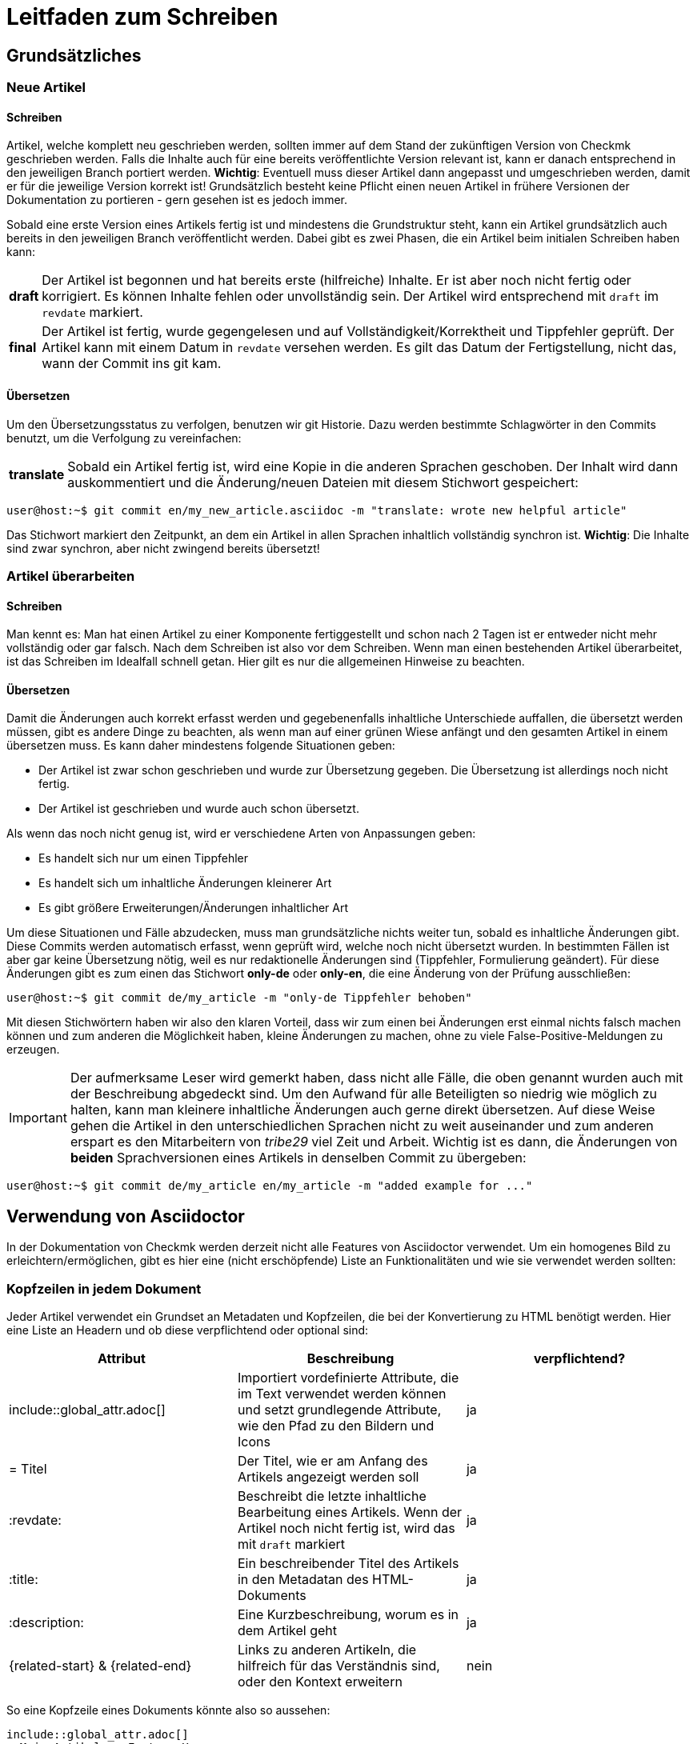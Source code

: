 = Leitfaden zum Schreiben

:cmk: Checkmk
:shell: source,shell,subs="quotes,macros,attributes"
:shell-raw: source,shell,subs="verbatim,attributes"
:c-user: user@host:~$
:c-omd: pass:[<span class="hljs-meta">OMD[mysite]:~$</span>]
:c-local: pass:[<span class="hljs-meta">OMD[central]:~$</span>]
:c-remote1: pass:[<span class="hljs-meta">OMD[remote1]:~$</span>]
:c-remote2: pass:[<span class="hljs-meta">OMD[remote2]:~$</span>]
:c-root: root@linux#
:file: source

== Grundsätzliches

=== Neue Artikel

==== Schreiben

Artikel, welche komplett neu geschrieben werden, sollten immer auf dem Stand der zukünftigen Version von {CMK} geschrieben werden. Falls die Inhalte auch für eine bereits veröffentlichte Version relevant ist, kann er danach entsprechend in den jeweiligen Branch portiert werden. *Wichtig*: Eventuell muss dieser Artikel dann angepasst und umgeschrieben werden, damit er für die jeweilige Version korrekt ist! Grundsätzlich besteht keine Pflicht einen neuen Artikel in frühere Versionen der Dokumentation zu portieren - gern gesehen ist es jedoch immer.

Sobald eine erste Version eines Artikels fertig ist und mindestens die Grundstruktur steht, kann ein Artikel grundsätzlich auch bereits in den jeweiligen Branch veröffentlicht werden. Dabei gibt es zwei Phasen, die ein Artikel beim initialen Schreiben haben kann:

[horizontal]
*draft*:: Der Artikel ist begonnen und hat bereits erste (hilfreiche) Inhalte. Er ist aber noch nicht fertig oder korrigiert. Es können Inhalte fehlen oder unvollständig sein. Der Artikel wird entsprechend mit `draft` im `revdate` markiert.
*final*:: Der Artikel ist fertig, wurde gegengelesen und auf Vollständigkeit/Korrektheit und Tippfehler geprüft. Der Artikel kann mit einem Datum in `revdate` versehen werden. Es gilt das Datum der Fertigstellung, nicht das, wann der Commit ins git kam.

==== Übersetzen

Um den Übersetzungsstatus zu verfolgen, benutzen wir git Historie. Dazu werden bestimmte Schlagwörter in den Commits benutzt, um die Verfolgung zu vereinfachen:

[horizontal]
*translate*:: Sobald ein Artikel fertig ist, wird eine Kopie in die anderen Sprachen geschoben. Der Inhalt wird dann auskommentiert und die Änderung/neuen Dateien mit diesem Stichwort gespeichert:

[{shell}]
----
{c-user} git commit en/my_new_article.asciidoc -m "translate: wrote new helpful article"
----

Das Stichwort markiert den Zeitpunkt, an dem ein Artikel in allen Sprachen inhaltlich vollständig synchron ist. *Wichtig*: Die Inhalte sind zwar synchron, aber nicht zwingend bereits übersetzt!

=== Artikel überarbeiten

==== Schreiben

Man kennt es: Man hat einen Artikel zu einer Komponente fertiggestellt und schon nach 2 Tagen ist er entweder nicht mehr vollständig oder gar falsch. Nach dem Schreiben ist also vor dem Schreiben. Wenn man einen bestehenden Artikel überarbeitet, ist das Schreiben im Idealfall schnell getan. Hier gilt es nur die allgemeinen Hinweise zu beachten.

==== Übersetzen

Damit die Änderungen auch korrekt erfasst werden und gegebenenfalls inhaltliche Unterschiede auffallen, die übersetzt werden müssen, gibt es andere Dinge zu beachten, als wenn man auf einer grünen Wiese anfängt und den gesamten Artikel in einem übersetzen muss. Es kann daher mindestens folgende Situationen geben:

* Der Artikel ist zwar schon geschrieben und wurde zur Übersetzung gegeben. Die Übersetzung ist allerdings noch nicht fertig.
* Der Artikel ist geschrieben und wurde auch schon übersetzt.

Als wenn das noch nicht genug ist, wird er verschiedene Arten von Anpassungen geben:

* Es handelt sich nur um einen Tippfehler
* Es handelt sich um inhaltliche Änderungen kleinerer Art
* Es gibt größere Erweiterungen/Änderungen inhaltlicher Art

Um diese Situationen und Fälle abzudecken, muss man grundsätzliche nichts weiter tun, sobald es inhaltliche Änderungen gibt. Diese Commits werden automatisch erfasst, wenn geprüft wird, welche noch nicht übersetzt wurden. In bestimmten Fällen ist aber gar keine Übersetzung nötig, weil es nur redaktionelle Änderungen sind (Tippfehler, Formulierung geändert). Für diese Änderungen gibt es zum einen das Stichwort *only-de* oder *only-en*, die eine Änderung von der Prüfung ausschließen:

[{shell}]
----
{c-user} git commit de/my_article -m "only-de Tippfehler behoben"
----

Mit diesen Stichwörtern haben wir also den klaren Vorteil, dass wir zum einen bei Änderungen erst einmal nichts falsch machen können und zum anderen die Möglichkeit haben, kleine Änderungen zu machen, ohne zu viele False-Positive-Meldungen zu erzeugen.

[IMPORTANT]
Der aufmerksame Leser wird gemerkt haben, dass nicht alle Fälle, die oben genannt wurden auch mit der Beschreibung abgedeckt sind. Um den Aufwand für alle Beteiligten so niedrig wie möglich zu halten, kann man kleinere inhaltliche Änderungen auch gerne direkt übersetzen. Auf diese Weise gehen die Artikel in den unterschiedlichen Sprachen nicht zu weit auseinander und zum anderen erspart es den Mitarbeitern von _tribe29_ viel Zeit und Arbeit. Wichtig ist es dann, die Änderungen von *beiden* Sprachversionen eines Artikels in denselben Commit zu übergeben:

[{shell}]
----
{c-user} git commit de/my_article en/my_article -m "added example for ..."
----


== Verwendung von Asciidoctor

In der Dokumentation von {CMK} werden derzeit nicht alle Features von Asciidoctor verwendet. Um ein homogenes Bild zu erleichtern/ermöglichen, gibt es hier eine (nicht erschöpfende) Liste an Funktionalitäten und wie sie verwendet werden sollten:

=== Kopfzeilen in jedem Dokument

Jeder Artikel verwendet ein Grundset an Metadaten und Kopfzeilen, die bei der Konvertierung zu HTML benötigt werden. Hier eine Liste an Headern und ob diese verpflichtend oder optional sind:

[cols=3]
|===
|Attribut|Beschreibung|verpflichtend?

|include::global_attr.adoc[]|Importiert vordefinierte Attribute, die im Text verwendet werden können und setzt grundlegende Attribute, wie den Pfad zu den Bildern und Icons|ja
|= Titel|Der Titel, wie er am Anfang des Artikels angezeigt werden soll|ja
|:revdate:|Beschreibt die letzte inhaltliche Bearbeitung eines Artikels. Wenn der Artikel noch nicht fertig ist, wird das mit `draft` markiert|ja
|:title:|Ein beschreibender Titel des Artikels in den Metadatan des HTML-Dokuments|ja
|:description:|Eine Kurzbeschreibung, worum es in dem Artikel geht|ja
|\{related-start} & \{related-end}|Links zu anderen Artikeln, die hilfreich für das Verständnis sind, oder den Kontext erweitern|nein
|===

So eine Kopfzeile eines Dokuments könnte also so aussehen:

----
\include::global_attr.adoc[]
= Mein Artikel zu Feature X
:title: Alles über Feature X
:description: Lernen Sie, wie sie Feature X einrichten und effizient in {CMK} nutzen können, um Ihre Monitoring-Umgebung optimal im Blick zu haben.

{related-start}
link:dashboards.html[Dashboards]
link:basics_downtimes.html[Wartungszeiten]
{related-end}
----

=== Überschriften

Überschriften sollte maximal auf drei Ebenen zusätzlich zu der ersten benutzt werden. Daraus ergibt sich, folgendes Bild:

----
= Dokumententitel (H0)

== H1-Überschrift

=== H2-Überschrift

==== H3-Überschrift
----

=== Textformatierungen

Grundsätzlich gilt, dass Formatierungen sparsam eingesetzt werden sollten. Ein Auszeichung in *fett* oder _kursiv_ sollte daher einen klaren Zweck verfolgen, der nicht regelmäßig vorkommt. Grundsätzlich gibt es für verschiedene Zwecke bereits unterschiedliche Definitionen, die benutzt werden sollten:

tbd
// Erlauben wollen wir ja * & _ & `. Dazu kommen dann noch kleinere Sachen, wie z.B. das Highlighting von Pfaden in der GUI.

=== Listen

Listen können entweder ungeordnet oder geordnet sein und sollten nicht mehr als zwei Ebenen haben:

----
* Punkt eins
** Unterpunkt zu eins
* Punkt zwei

. Mach erst A
.. Bedenke A2, wenn Du A machst
. Danach kommt B
----

Für kleine Tabellen, die nur zwei Spalten haben, kann es sich anbieten, stattdessen eine "Description list" zu schreiben:

----
Stichwort:: Hier kommt eine Beschreibung zu diesem Stichwort
----

// TODO: Entscheiden, ob wir horizontale und basic erlauben oder nur eins von beidem

=== Tabellen

Tabellen können unter Asciidoc unterschiedlich ausgezeichnet werden. Um ein gemeinsames Bild zu haben, werden Tabellen basierend auf folgender Syntax aufgebaut:

----
[cols=3] <1>
|===
|Spalte 1 |Spalte 2| Spalte3 <2>

|Zeile 1.1| Zeile1.2 | Zeile 1.3 <3>
|Noch eine Zeile||
|===
----
<1> Hier wird die Anzahl der Spalten angegeben. Syntaktisch nicht notwendig, aber es vereinfacht das Lesen.
<2> Titel der Spalten in der Tabelle
<3> Jede Zeile bekommt eine eigene Zeile und jede Spalte beginnt mit einem | (Pipe)

Als Alternative kann auch die Spaltenbreite in Prozent angegeben werden. Die ~ (Tilde) dient hier als Marker, dass man für diese Spalte keine feste Breite angeben möchte:

----
[cols="10,~,~,20"] <1>
----
<1> Diese Tabelle würde demnach vier Spalten haben, bei denen die erste eine Breite von 10% haben und die letzte 20% haben würde. Die Breite der beiden mittleren Spalten wird demnach automatisch berechnet.

=== Kommandozeilenauszüge

Kommandozeilen sind in Checkmk noch immer sehr wichtig und haben daher einen besonderen Stellenwert. Gleichzeitig sind sie auch die größte Hürde, wenn es um ein einheitliches und funktionierendes Syntaxbild geht. Um die meisten Fälle abzudecken, gibt es ein vordefiniertes Attribut, welches Sie nutzen können (und auch sollten). Es wird genutzt, um eine Kommandozeilenausgabe einzuleiten:

----
 [{shell}] <1>
 ----
 {c-user} cat /etc/hosts <2>
 127.0.0.1      localhost localhost.local
 ----
----
<1> Mit diesem Attribut werden die wichtigsten Optionen für die Kommandozeile gesetzt und gleichzeitig auch Formatierungen, Attribute und Makros erlaubt. Sollen nur Attribute erlaubt sein, so kann man auch `\{shell-raw}` nutzen.
<2> Hier ist ein Beispiel für eine Abkürzung, um eine Shell zu simulieren. Weitere finden Sie unten.

In Einzelfällen kann ein Kommandozeilenauszug natürlich auch manuell mit Optionen versehen werden. Das sollte jedoch der Ausnahmefall bleiben. Hier noch einmal alle Attribute, die derzeit definitiert sind und was deren Wert ist:

[horizontal]
*\{shell}*:: `{shell}`
*\{shell-raw}*:: `{shell-raw}`
*\{c-user}*:: `{c-user}`
*\{c-root}*:: `{c-root}`
*\{c-omd}*:: `{c-omd}`
*\{c-local}*:: `{c-local}`
*\{c-remote1}*:: `{c-remote1}`
*\{c-remote2}*:: `{c-remote2}`

=== Dateiauszüge

Dateiauszüge sind in Asciidoc ähnlich, wie Kommandozeilenauszüge und daher nicht sehr viel anders. Derzeit unterstützen wir lediglich eine kleine Anzahl, deren Syntax dann auch hervorgehoben dargestellt wird. Es empfiehlt sich daher das Standard-Attribute zu nutzen:

----
 [{file}] <1>
 ----
 Hier steht ein Textauszug aus einer Datei
 ----
----
<1> Statt einer shell wird hier schlicht angegeben, dass es sich bei dem Inhalt um eine Datei handelt.

Derzeit gibt es nur eine vordefiniertes Attribut:

[horizontal]
*\{file}*:: `{file}`

=== Screenshots

tbd
// Hier gibt es noch viel zu erzählen. U.a. die Handhabung von Bildern mit Rahmen und Bildern, die rechts vom Text umrandet werden sollen.
// Weiter die Prinzipien, wie Schriftgröße im Bild, Bildgröße, etc. Das wird noch etwas Arbeit...
